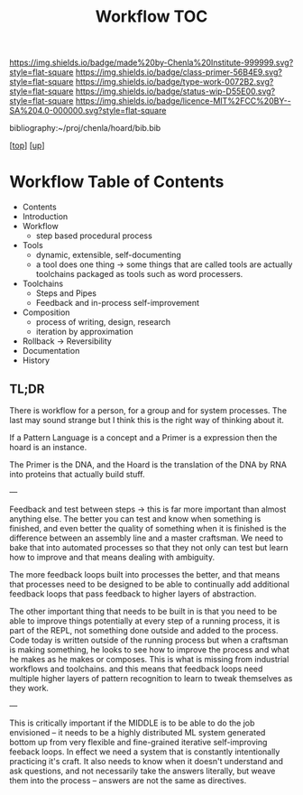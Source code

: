 #   -*- mode: org; fill-column: 60 -*-

#+TITLE: Workflow TOC
#+STARTUP: showall
#+TOC: headlines 4
#+PROPERTY: filename

[[https://img.shields.io/badge/made%20by-Chenla%20Institute-999999.svg?style=flat-square]] 
[[https://img.shields.io/badge/class-primer-56B4E9.svg?style=flat-square]]
[[https://img.shields.io/badge/type-work-0072B2.svg?style=flat-square]]
[[https://img.shields.io/badge/status-wip-D55E00.svg?style=flat-square]]
[[https://img.shields.io/badge/licence-MIT%2FCC%20BY--SA%204.0-000000.svg?style=flat-square]]

bibliography:~/proj/chenla/hoard/bib.bib

[[[../../index.org][top]]] [[[../index.org][up]]]

* Workflow Table of Contents
:PROPERTIES:
:CUSTOM_ID:
:Name:     /home/deerpig/proj/chenla/warp/04/29/index.org
:Created:  2018-04-01T19:12@Prek Leap (11.642600N-104.919210W)
:ID:       781acb41-12b6-4bba-bdb3-51c90bf961e3
:VER:      575856815.708964449
:GEO:      48P-491193-1287029-15
:BXID:     proj:EXK2-4528
:Class:    primer
:Type:     work
:Status:   wip
:Licence:  MIT/CC BY-SA 4.0
:END:

 - Contents
 - Introduction
 - Workflow
   - step based procedural process 
 - Tools
   - dynamic, extensible, self-documenting
   - a tool does one thing -> some things that are called
     tools are actually toolchains packaged as tools such as
     word processers.
 - Toolchains
   - Steps and Pipes
   - Feedback and in-process self-improvement
 - Composition
   - process of writing, design, research
   - iteration by approximation
 - Rollback -> Reversibility
 - Documentation
 - History

** TL;DR

There is workflow for a person, for a group and for system
processes.  The last may sound strange but I think this is
the right way of thinking about it.

If a Pattern Language is a concept and a Primer is a expression
then the hoard is an instance.

The Primer is the DNA, and the Hoard is the translation of
the DNA by RNA into proteins that actually build stuff.

---

Feedback and test between steps -> this is far more
important than almost anything else.  The better you can
test and know when something is finished, and even better
the quality of something when it is finished is the
difference between an assembly line and a master craftsman.
We need to bake that into automated processes so that they
not only can test but learn how to improve and that means
dealing with ambiguity.

The more feedback loops built into processes the better, and
that means that processes need to be designed to be able to
continually add additional feedback loops that pass feedback
to higher layers of abstraction.

The other important thing that needs to be built in is that
you need to be able to improve things potentially at every
step of a running process, it is part of the REPL, not
something done outside and added to the process.  Code today
is written outside of the running process but when a
craftsman is making something, he looks to see how to
improve the process and what he makes as he makes or
composes.  This is what is missing from industrial workflows
and toolchains. and this means that feedback loops need
multiple higher layers of pattern recognition to learn to
tweak themselves as they work.

---

This is critically important if the MIDDLE is to be able to
do the job envisioned -- it needs to be a highly distributed
ML system generated bottom up from very flexible and
fine-grained iterative self-improving feeback loops.  In
effect we need a system that is constantly intentionally
practicing it's craft.  It also needs to know when it
doesn't understand and ask questions, and not necessarily
take the answers literally, but weave them into the process
-- answers are not the same as directives.

